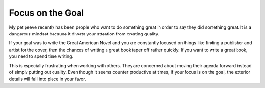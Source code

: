 Focus on the Goal
#################

My pet peeve recently has been people who want to do something great in
order to say they did something great. It is a dangerous mindset because
it diverts your attention from creating quality.

If your goal was to write the Great American Novel and you are
constantly focused on things like finding a publisher and artist for the
cover, then the chances of writing a great book taper off rather
quickly. If you want to write a great book, you need to spend time
writing.

This is especially frustrating when working with others. They are
concerned about moving their agenda forward instead of simply putting
out quality. Even though it seems counter productive at times, if your
focus is on the goal, the exterior details will fall into place in your
favor.


.. author:: default
.. categories:: general
.. tags:: general, music, programming
.. comments::
